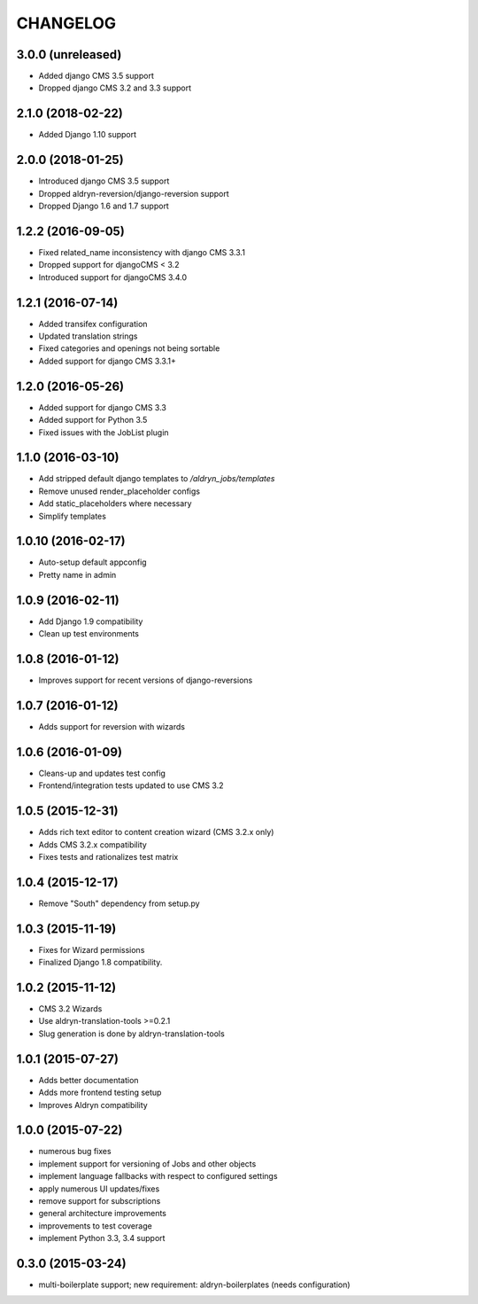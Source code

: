 CHANGELOG
=========

3.0.0 (unreleased)
------------------

* Added django CMS 3.5 support
* Dropped django CMS 3.2 and 3.3 support


2.1.0 (2018-02-22)
------------------

* Added Django 1.10 support


2.0.0 (2018-01-25)
------------------

* Introduced django CMS 3.5 support
* Dropped aldryn-reversion/django-reversion support
* Dropped Django 1.6 and 1.7 support


1.2.2 (2016-09-05)
------------------

* Fixed related_name inconsistency with django CMS 3.3.1
* Dropped support for djangoCMS < 3.2
* Introduced support for djangoCMS 3.4.0


1.2.1 (2016-07-14)
------------------

* Added transifex configuration
* Updated translation strings
* Fixed categories and openings not being sortable
* Added support for django CMS 3.3.1+


1.2.0 (2016-05-26)
------------------

* Added support for django CMS 3.3
* Added support for Python 3.5
* Fixed issues with the JobList plugin


1.1.0 (2016-03-10)
------------------

* Add stripped default django templates to `/aldryn_jobs/templates`
* Remove unused render_placeholder configs
* Add static_placeholders where necessary
* Simplify templates


1.0.10 (2016-02-17)
-------------------

* Auto-setup default appconfig
* Pretty name in admin


1.0.9 (2016-02-11)
------------------

* Add Django 1.9 compatibility
* Clean up test environments


1.0.8 (2016-01-12)
------------------

* Improves support for recent versions of django-reversions

1.0.7 (2016-01-12)
------------------

* Adds support for reversion with wizards

1.0.6 (2016-01-09)
------------------

* Cleans-up and updates test config
* Frontend/integration tests updated to use CMS 3.2

1.0.5 (2015-12-31)
------------------

* Adds rich text editor to content creation wizard (CMS 3.2.x only)
* Adds CMS 3.2.x compatibility
* Fixes tests and rationalizes test matrix


1.0.4 (2015-12-17)
------------------

* Remove "South" dependency from setup.py

1.0.3 (2015-11-19)
------------------

* Fixes for Wizard permissions
* Finalized Django 1.8 compatibility.

1.0.2 (2015-11-12)
------------------

* CMS 3.2 Wizards
* Use aldryn-translation-tools >=0.2.1
* Slug generation is done by aldryn-translation-tools

1.0.1 (2015-07-27)
------------------

* Adds better documentation
* Adds more frontend testing setup
* Improves Aldryn compatibility

1.0.0 (2015-07-22)
------------------

* numerous bug fixes
* implement support for versioning of Jobs and other objects
* implement language fallbacks with respect to configured settings
* apply numerous UI updates/fixes
* remove support for subscriptions
* general architecture improvements
* improvements to test coverage
* implement Python 3.3, 3.4 support

0.3.0 (2015-03-24)
------------------

* multi-boilerplate support; new requirement: aldryn-boilerplates (needs configuration)
